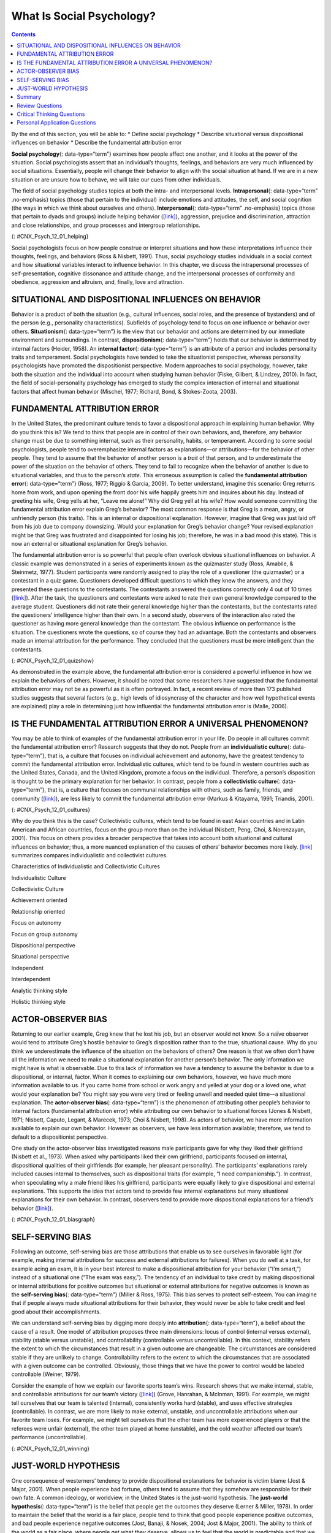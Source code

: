 ==========================
What Is Social Psychology?
==========================



.. contents::
   :depth: 3
..

.. container::

   By the end of this section, you will be able to: \* Define social
   psychology \* Describe situational versus dispositional influences on
   behavior \* Describe the fundamental attribution error

**Social psychology**\ {: data-type=“term”} examines how people affect
one another, and it looks at the power of the situation. Social
psychologists assert that an individual’s thoughts, feelings, and
behaviors are very much influenced by social situations. Essentially,
people will change their behavior to align with the social situation at
hand. If we are in a new situation or are unsure how to behave, we will
take our cues from other individuals.

The field of social psychology studies topics at both the intra- and
interpersonal levels. **Intrapersonal**\ {: data-type=“term”
.no-emphasis} topics (those that pertain to the individual) include
emotions and attitudes, the self, and social cognition (the ways in
which we think about ourselves and others). **Interpersonal**\ {:
data-type=“term” .no-emphasis} topics (those that pertain to dyads and
groups) include helping behavior
(`[link] <#CNX_Psych_12_01_helping>`__), aggression, prejudice and
discrimination, attraction and close relationships, and group processes
and intergroup relationships.

|A photograph shows several people pushing a car up an incline.|\ {:
#CNX_Psych_12_01_helping}

Social psychologists focus on how people construe or interpret
situations and how these interpretations influence their thoughts,
feelings, and behaviors (Ross & Nisbett, 1991). Thus, social psychology
studies individuals in a social context and how situational variables
interact to influence behavior. In this chapter, we discuss the
intrapersonal processes of self-presentation, cognitive dissonance and
attitude change, and the interpersonal processes of conformity and
obedience, aggression and altruism, and, finally, love and attraction.

SITUATIONAL AND DISPOSITIONAL INFLUENCES ON BEHAVIOR
====================================================

Behavior is a product of both the situation (e.g., cultural influences,
social roles, and the presence of bystanders) and of the person (e.g.,
personality characteristics). Subfields of psychology tend to focus on
one influence or behavior over others. **Situationism**\ {:
data-type=“term”} is the view that our behavior and actions are
determined by our immediate environment and surroundings. In contrast,
**dispositionism**\ {: data-type=“term”} holds that our behavior is
determined by internal factors (Heider, 1958). An **internal
factor**\ {: data-type=“term”} is an attribute of a person and includes
personality traits and temperament. Social psychologists have tended to
take the situationist perspective, whereas personality psychologists
have promoted the dispositionist perspective. Modern approaches to
social psychology, however, take both the situation and the individual
into account when studying human behavior (Fiske, Gilbert, & Lindzey,
2010). In fact, the field of social-personality psychology has emerged
to study the complex interaction of internal and situational factors
that affect human behavior (Mischel, 1977; Richard, Bond, &
Stokes-Zoota, 2003).

FUNDAMENTAL ATTRIBUTION ERROR
=============================

In the United States, the predominant culture tends to favor a
dispositional approach in explaining human behavior. Why do you think
this is? We tend to think that people are in control of their own
behaviors, and, therefore, any behavior change must be due to something
internal, such as their personality, habits, or temperament. According
to some social psychologists, people tend to overemphasize internal
factors as explanations—or attributions—for the behavior of other
people. They tend to assume that the behavior of another person is a
*trait* of that person, and to underestimate the power of the situation
on the behavior of others. They tend to fail to recognize when the
behavior of another is due to situational variables, and thus to the
person’s *state*. This erroneous assumption is called the **fundamental
attribution error**\ {: data-type=“term”} (Ross, 1977; Riggio & Garcia,
2009). To better understand, imagine this scenario: Greg returns home
from work, and upon opening the front door his wife happily greets him
and inquires about his day. Instead of greeting his wife, Greg yells at
her, “Leave me alone!” Why did Greg yell at his wife? How would someone
committing the fundamental attribution error explain Greg’s behavior?
The most common response is that Greg is a mean, angry, or unfriendly
person (his traits). This is an internal or dispositional explanation.
However, imagine that Greg was just laid off from his job due to company
downsizing. Would your explanation for Greg’s behavior change? Your
revised explanation might be that Greg was frustrated and disappointed
for losing his job; therefore, he was in a bad mood (his state). This is
now an external or situational explanation for Greg’s behavior.

The fundamental attribution error is so powerful that people often
overlook obvious situational influences on behavior. A classic example
was demonstrated in a series of experiments known as the quizmaster
study (Ross, Amabile, & Steinmetz, 1977). Student participants were
randomly assigned to play the role of a questioner (the quizmaster) or a
contestant in a quiz game. Questioners developed difficult questions to
which they knew the answers, and they presented these questions to the
contestants. The contestants answered the questions correctly only 4 out
of 10 times (`[link] <#CNX_Psych_12_01_quizshow>`__). After the task,
the questioners and contestants were asked to rate their own general
knowledge compared to the average student. Questioners did not rate
their general knowledge higher than the contestants, but the contestants
rated the questioners’ intelligence higher than their own. In a second
study, observers of the interaction also rated the questioner as having
more general knowledge than the contestant. The obvious influence on
performance is the situation. The questioners wrote the questions, so of
course they had an advantage. Both the contestants and observers made an
internal attribution for the performance. They concluded that the
questioners must be more intelligent than the contestants.

|A photograph shows the game show Jeopardy.|\ {:
#CNX_Psych_12_01_quizshow}

As demonstrated in the example above, the fundamental attribution error
is considered a powerful influence in how we explain the behaviors of
others. However, it should be noted that some researchers have suggested
that the fundamental attribution error may not be as powerful as it is
often portrayed. In fact, a recent review of more than 173 published
studies suggests that several factors (e.g., high levels of idiosyncrasy
of the character and how well hypothetical events are explained) play a
role in determining just how influential the fundamental attribution
error is (Malle, 2006).

IS THE FUNDAMENTAL ATTRIBUTION ERROR A UNIVERSAL PHENOMENON?
============================================================

You may be able to think of examples of the fundamental attribution
error in your life. Do people in all cultures commit the fundamental
attribution error? Research suggests that they do not. People from an
**individualistic culture**\ {: data-type=“term”}, that is, a culture
that focuses on individual achievement and autonomy, have the greatest
tendency to commit the fundamental attribution error. Individualistic
cultures, which tend to be found in western countries such as the United
States, Canada, and the United Kingdom, promote a focus on the
individual. Therefore, a person’s disposition is thought to be the
primary explanation for her behavior. In contrast, people from a
**collectivistic culture**\ {: data-type=“term”}, that is, a culture
that focuses on communal relationships with others, such as family,
friends, and community (`[link] <#CNX_Psych_12_01_cultures>`__), are
less likely to commit the fundamental attribution error (Markus &
Kitayama, 1991; Triandis, 2001).

|Three photographs show three groups of people: a family preparing a
meal, a group of men sitting on a porch, and a group of women playing
mahjong.|\ {: #CNX_Psych_12_01_cultures}

Why do you think this is the case? Collectivistic cultures, which tend
to be found in east Asian countries and in Latin American and African
countries, focus on the group more than on the individual (Nisbett,
Peng, Choi, & Norenzayan, 2001). This focus on others provides a broader
perspective that takes into account both situational and cultural
influences on behavior; thus, a more nuanced explanation of the causes
of others’ behavior becomes more likely. `[link] <#fs-idm158708336>`__
summarizes compares individualistic and collectivist cultures.

.. raw:: html

   <table summary="...">

.. raw:: html

   <caption>

Characteristics of Individualistic and Collectivistic Cultures

.. raw:: html

   </caption>

.. raw:: html

   <colgroup>

.. raw:: html

   <col data-width="400" />

.. raw:: html

   <col data-width="400" />

.. raw:: html

   </colgroup>

.. raw:: html

   <thead>

.. raw:: html

   <tr>

.. raw:: html

   <th data-align="center">

Individualistic Culture

.. raw:: html

   </th>

.. raw:: html

   <th data-align="center">

Collectivistic Culture

.. raw:: html

   </th>

.. raw:: html

   </tr>

.. raw:: html

   </thead>

.. raw:: html

   <tbody>

.. raw:: html

   <tr>

.. raw:: html

   <td>

Achievement oriented

.. raw:: html

   </td>

.. raw:: html

   <td>

Relationship oriented

.. raw:: html

   </td>

.. raw:: html

   </tr>

.. raw:: html

   <tr>

.. raw:: html

   <td>

Focus on autonomy

.. raw:: html

   </td>

.. raw:: html

   <td>

Focus on group autonomy

.. raw:: html

   </td>

.. raw:: html

   </tr>

.. raw:: html

   <tr>

.. raw:: html

   <td>

Dispositional perspective

.. raw:: html

   </td>

.. raw:: html

   <td>

Situational perspective

.. raw:: html

   </td>

.. raw:: html

   </tr>

.. raw:: html

   <tr>

.. raw:: html

   <td>

Independent

.. raw:: html

   </td>

.. raw:: html

   <td>

Interdependent

.. raw:: html

   </td>

.. raw:: html

   </tr>

.. raw:: html

   <tr>

.. raw:: html

   <td>

Analytic thinking style

.. raw:: html

   </td>

.. raw:: html

   <td>

Holistic thinking style

.. raw:: html

   </td>

.. raw:: html

   </tr>

.. raw:: html

   </tbody>

.. raw:: html

   </table>

ACTOR-OBSERVER BIAS
===================

Returning to our earlier example, Greg knew that he lost his job, but an
observer would not know. So a naïve observer would tend to attribute
Greg’s hostile behavior to Greg’s disposition rather than to the true,
situational cause. Why do you think we underestimate the influence of
the situation on the behaviors of others? One reason is that we often
don’t have all the information we need to make a situational explanation
for another person’s behavior. The only information we might have is
what is observable. Due to this lack of information we have a tendency
to assume the behavior is due to a dispositional, or internal, factor.
When it comes to explaining our own behaviors, however, we have much
more information available to us. If you came home from school or work
angry and yelled at your dog or a loved one, what would your explanation
be? You might say you were very tired or feeling unwell and needed quiet
time—a situational explanation. The **actor-observer bias**\ {:
data-type=“term”} is the phenomenon of attributing other people’s
behavior to internal factors (fundamental attribution error) while
attributing our own behavior to situational forces (Jones & Nisbett,
1971; Nisbett, Caputo, Legant, & Marecek, 1973; Choi & Nisbett, 1998).
As actors of behavior, we have more information available to explain our
own behavior. However as observers, we have less information available;
therefore, we tend to default to a dispositionist perspective.

One study on the actor-observer bias investigated reasons male
participants gave for why they liked their girlfriend (Nisbett et al.,
1973). When asked why participants liked their own girlfriend,
participants focused on internal, dispositional qualities of their
girlfriends (for example, her pleasant personality). The participants’
explanations rarely included causes internal to themselves, such as
dispositional traits (for example, “I need companionship.”). In
contrast, when speculating why a male friend likes his girlfriend,
participants were equally likely to give dispositional and external
explanations. This supports the idea that actors tend to provide few
internal explanations but many situational explanations for their own
behavior. In contrast, observers tend to provide more dispositional
explanations for a friend’s behavior
(`[link] <#CNX_Psych_12_01_biasgraph>`__).

|A bar graph compares “own reasons for liking girlfriend” to “friend’s
reasons for liking girlfriend.” In the former, situational traits are
about twice as high as dispositional traits, while in the latter,
situational and dispositional traits are nearly equal.|\ {:
#CNX_Psych_12_01_biasgraph}

SELF-SERVING BIAS
=================

Following an outcome, self-serving bias are those attributions that
enable us to see ourselves in favorable light (for example, making
internal attributions for success and external attributions for
failures). When you do well at a task, for example acing an exam, it is
in your best interest to make a dispositional attribution for your
behavior (“I’m smart,”) instead of a situational one (“The exam was
easy,”). The tendency of an individual to take credit by making
dispositional or internal attributions for positive outcomes but
situational or external attributions for negative outcomes is known as
the **self-serving bias**\ {: data-type=“term”} (Miller & Ross, 1975).
This bias serves to protect self-esteem. You can imagine that if people
always made situational attributions for their behavior, they would
never be able to take credit and feel good about their accomplishments.

We can understand self-serving bias by digging more deeply into
**attribution**\ {: data-type=“term”}, a belief about the cause of a
result. One model of attribution proposes three main dimensions: locus
of control (internal versus external), stability (stable versus
unstable), and controllability (controllable versus uncontrollable). In
this context, stability refers the extent to which the circumstances
that result in a given outcome are changeable. The circumstances are
considered stable if they are unlikely to change. Controllability refers
to the extent to which the circumstances that are associated with a
given outcome can be controlled. Obviously, those things that we have
the power to control would be labeled controllable (Weiner, 1979).

Consider the example of how we explain our favorite sports team’s wins.
Research shows that we make internal, stable, and controllable
attributions for our team’s victory
(`[link] <#CNX_Psych_12_01_winning>`__) (Grove, Hanrahan, & McInman,
1991). For example, we might tell ourselves that our team is talented
(internal), consistently works hard (stable), and uses effective
strategies (controllable). In contrast, we are more likely to make
external, unstable, and uncontrollable attributions when our favorite
team loses. For example, we might tell ourselves that the other team has
more experienced players or that the referees were unfair (external),
the other team played at home (unstable), and the cold weather affected
our team’s performance (uncontrollable).

|A photograph shows a hockey team.|\ {: #CNX_Psych_12_01_winning}

JUST-WORLD HYPOTHESIS
=====================

One consequence of westerners’ tendency to provide dispositional
explanations for behavior is victim blame (Jost & Major, 2001). When
people experience bad fortune, others tend to assume that they somehow
are responsible for their own fate. A common ideology, or worldview, in
the United States is the just-world hypothesis. The **just-world
hypothesis**\ {: data-type=“term”} is the belief that people get the
outcomes they deserve (Lerner & Miller, 1978). In order to maintain the
belief that the world is a fair place, people tend to think that good
people experience positive outcomes, and bad people experience negative
outcomes (Jost, Banaji, & Nosek, 2004; Jost & Major, 2001). The ability
to think of the world as a fair place, where people get what they
deserve, allows us to feel that the world is predictable and that we
have some control over our life outcomes (Jost et al., 2004; Jost &
Major, 2001). For example, if you want to experience positive outcomes,
you just need to work hard to get ahead in life.

Can you think of a negative consequence of the just-world hypothesis?
One negative consequence is people’s tendency to blame poor individuals
for their plight. What common explanations are given for why people live
in poverty? Have you heard statements such as, “The poor are lazy and
just don’t want to work” or “Poor people just want to live off the
government”? What types of explanations are these, dispositional or
situational? These dispositional explanations are clear examples of the
fundamental attribution error. Blaming poor people for their poverty
ignores situational factors that impact them, such as high unemployment
rates, recession, poor educational opportunities, and the familial cycle
of poverty (`[link] <#CNX_Psych_12_01_homeless>`__). Other research
shows that people who hold just-world beliefs have negative attitudes
toward people who are unemployed and people living with AIDS (Sutton &
Douglas, 2005). In the United States and other countries, victims of
sexual assault may find themselves blamed for their abuse. Victim
advocacy groups, such as Domestic Violence Ended (DOVE), attend court in
support of victims to ensure that blame is directed at the perpetrators
of sexual violence, not the victims.

|A photograph shows a homeless person and a dog sitting on a sidewalk
with a sign reading, “homeless, broke, and hungry.”|\ {:
#CNX_Psych_12_01_homeless}

Summary
=======

Social psychology is the subfield of psychology that studies the power
of the situation to influence individuals’ thoughts, feelings, and
behaviors. Psychologists categorize the causes of human behavior as
those due to internal factors, such as personality, or those due to
external factors, such as cultural and other social influences. Behavior
is better explained, however, by using both approaches. Lay people tend
to over-rely on dispositional explanations for behavior and ignore the
power of situational influences, a perspective called the fundamental
attribution error. People from individualistic cultures are more likely
to display this bias versus people from collectivistic cultures. Our
explanations for our own and others behaviors can be biased due to not
having enough information about others’ motivations for behaviors and by
providing explanations that bolster our self-esteem.

Review Questions
================

.. container::

   .. container::

      As a field, social psychology focuses on \_______\_ in predicting
      human behavior.

      1. personality traits
      2. genetic predispositions
      3. biological forces
      4. situational factors {: type=“a”}

   .. container::

      D

.. container::

   .. container::

      Making internal attributions for your successes and making
      external attributions for your failures is an example of
      \________.

      1. actor-observer bias
      2. fundamental attribution error
      3. self-serving bias
      4. just-world hypothesis {: type=“a”}

   .. container::

      C

.. container::

   .. container::

      Collectivistic cultures are to \_______\_ as individualistic
      cultures are to \________.

      1. dispositional; situational
      2. situational; dispositional
      3. autonomy; group harmony
      4. just-world hypothesis; self-serving bias {: type=“a”}

   .. container::

      B

.. container::

   .. container::

      According to the actor-observer bias, we have more information
      about \________.

      1. situational influences on behavior
      2. influences on our own behavior
      3. influences on others’ behavior
      4. dispositional influences on behavior {: type=“a”}

   .. container::

      B

Critical Thinking Questions
===========================

.. container::

   .. container::

      Compare and contrast situational influences and dispositional
      influences and give an example of each. Explain how situational
      influences and dispositional influences might explain
      inappropriate behavior.

   .. container::

      A situationism view is that our behaviors are determined by the
      situation—for example, a person who is late for work claims that
      heavy traffic caused the delay. A dispositional view is that our
      behaviors are determined by personality traits—for example, a
      driver in a road rage incident claims the driver who cut her off
      is an aggressive person. Thus, a situational view tends to provide
      an excuse for inappropriate behavior, and a dispositional view
      tends to lay blame for inappropriate behavior.

.. container::

   .. container::

      Provide an example of how people from individualistic and
      collectivistic cultures would differ in explaining why they won an
      important sporting event.

   .. container::

      People from individualistic cultures would tend to attribute
      athletic success to individual hard work and ability. People from
      collectivistic cultures would tend attribute athletic success to
      the team working together and the support and encouragement of the
      coach.

Personal Application Questions
==============================

.. container::

   .. container::

      Provide a personal example of an experience in which your behavior
      was influenced by the power of the situation.

.. container::

   .. container::

      Think of an example in the media of a sports figure—player or
      coach—who gives a self-serving attribution for winning or losing.
      Examples might include accusing the referee of incorrect calls, in
      the case of losing, or citing their own hard work and talent, in
      the case of winning.

.. glossary::

   actor-observer bias
      phenomenon of explaining other people’s behaviors are due to
      internal factors and our own behaviors are due to situational
      forces ^
   attribution
      explanation for the behavior of other people ^
   collectivist culture
      culture that focuses on communal relationships with others such as
      family, friends, and community ^
   dispositionism
      describes a perspective common to personality psychologists, which
      asserts that our behavior is determined by internal factors, such
      as personality traits and temperament ^
   fundamental attribution error
      tendency to overemphasize internal factors as attributions for
      behavior and underestimate the power of the situation ^
   individualistic culture
      culture that focuses on individual achievement and autonomy ^
   internal factor
      internal attribute of a person, such as personality traits or
      temperament ^
   just-world hypothesis
      ideology common in the United States that people get the outcomes
      they deserve ^
   self-serving bias
      tendency for individuals to take credit by making dispositional or
      internal attributions for positive outcomes and situational or
      external attributions for negative outcomes ^
   situationism
      describes a perspective that behavior and actions are determined
      by the immediate environment and surroundings; a view promoted by
      social psychologists ^
   social psychology
      field of psychology that examines how people impact or affect each
      other, with particular focus on the power of the situation

.. |A photograph shows several people pushing a car up an incline.| image:: ../resources/CNX_Psych_12_01_helping.jpg
.. |A photograph shows the game show Jeopardy.| image:: ../resources/CNX_Psych_12_01_quizshow.jpg
.. |Three photographs show three groups of people: a family preparing a meal, a group of men sitting on a porch, and a group of women playing mahjong.| image:: ../resources/CNX_Psych_12_01_cultures.jpg
.. |A bar graph compares “own reasons for liking girlfriend” to “friend’s reasons for liking girlfriend.” In the former, situational traits are about twice as high as dispositional traits, while in the latter, situational and dispositional traits are nearly equal.| image:: ../resources/CNX_Psych_12_01_biasgraph.jpg
.. |A photograph shows a hockey team.| image:: ../resources/CNX_Psych_12_01_winningn.jpg
.. |A photograph shows a homeless person and a dog sitting on a sidewalk with a sign reading, “homeless, broke, and hungry.”| image:: ../resources/CNX_Psych_12_01_homeless.jpg
